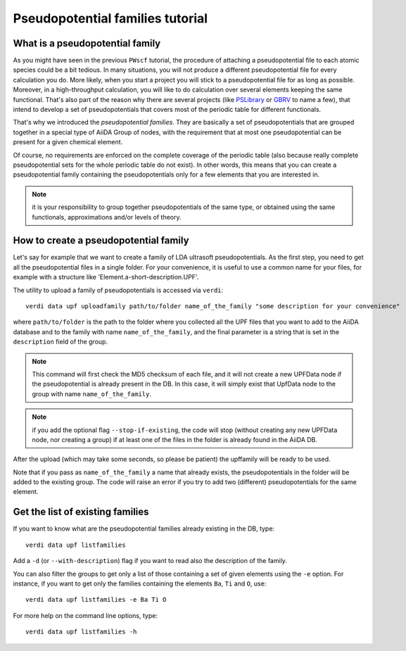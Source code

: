 .. _my-ref-to-pseudo-tutorial:

Pseudopotential families tutorial
=================================

What is a pseudopotential family
++++++++++++++++++++++++++++++++

As you might have seen in the previous ``PWscf`` tutorial, the procedure of 
attaching a pseudopotential file to each atomic species could be a bit tedious.
In many situations, you will not produce a different pseudopotential file 
for every calculation you do. 
More likely, when you start a project you will stick to a pseudopotential file 
for as long as possible. 
Moreover, in a high-throughput calculation, you will like to do calculation 
over several elements keeping the same functional.
That's also part of the reason why there are several projects 
(like `PSLibrary <http://qe-forge.org/gf/project/pslibrary/frs/>`_ 
or `GBRV <http://www.physics.rutgers.edu/gbrv/>`_ to name a few), 
that intend to develop a set of pseudopotentials 
that covers most of the periodic table for different functionals.

That's why we introduced the *pseudopotential families*. 
They are basically a set of pseudopotentials that are grouped together in a 
special type of AiiDA Group of nodes, with the requirement that at most one
pseudopotential can be present for a given chemical element.

Of course, no requirements are enforced on the complete coverage of the periodic
table (also because really complete pseudopotential sets for the whole periodic
table do not exist). In other words, this means that you can create a
pseudopotential family containing the pseudopotentials only for a few elements
that you are interested in.

.. note:: it is your responsibility to group together pseudopotentials of the
  same type, or obtained using the same functionals, approximations
  and/or levels of theory.

How to create a pseudopotential family
++++++++++++++++++++++++++++++++++++++

Let's say for example that we want to create a family of LDA ultrasoft
pseudopotentials. As the first step, 
you need to get all the pseudopotential files in a single folder.
For your convenience, it is useful to use a common name for your files, 
for example with a structure like 'Element.a-short-description.UPF'.

The utility to upload a family of pseudopotentials is accessed via ``verdi``::

  verdi data upf uploadfamily path/to/folder name_of_the_family "some description for your convenience"

where ``path/to/folder`` is the path to the folder where you collected all the
UPF files that you want to add to the AiiDA database and to the family with
name ``name_of_the_family``, and the final parameter is a string that is
set in the ``description`` field of the group.

.. note:: This command will first check the MD5 checksum of each file, and
  it will not create a new UPFData node if the pseudopotential is already 
  present in the DB. In this case, it will simply exist that UpfData node
  to the group with name ``name_of_the_family``.

.. note:: if you add the optional flag ``--stop-if-existing``, 
  the code will stop (without creating any new UPFData node, nor creating a group)
  if at least one of the files in the folder is already found in the AiiDA DB.

After the upload (which may take some seconds, so please be patient) 
the upffamily will be ready to be used.

Note that if you pass as ``name_of_the_family`` a name that already exists,
the pseudopotentials in the folder will be added to the existing group. The
code will raise an error if you try to add two (different) pseudopotentials for
the same element.

Get the list of existing families
+++++++++++++++++++++++++++++++++
If you want to know what are the pseudopotential families already existing in 
the DB, type::
   
   verdi data upf listfamilies

Add a ``-d`` (or ``--with-description``) flag if you want to read also the
description of the family.

You can also filter the groups to get only a list of those containing 
a set of given elements using the ``-e`` option. For instance, if you want
to get only the families containing the elements ``Ba``, ``Ti`` and ``O``, use::

   verdi data upf listfamilies -e Ba Ti O


For more help on the command line options, type::
   
   verdi data upf listfamilies -h


